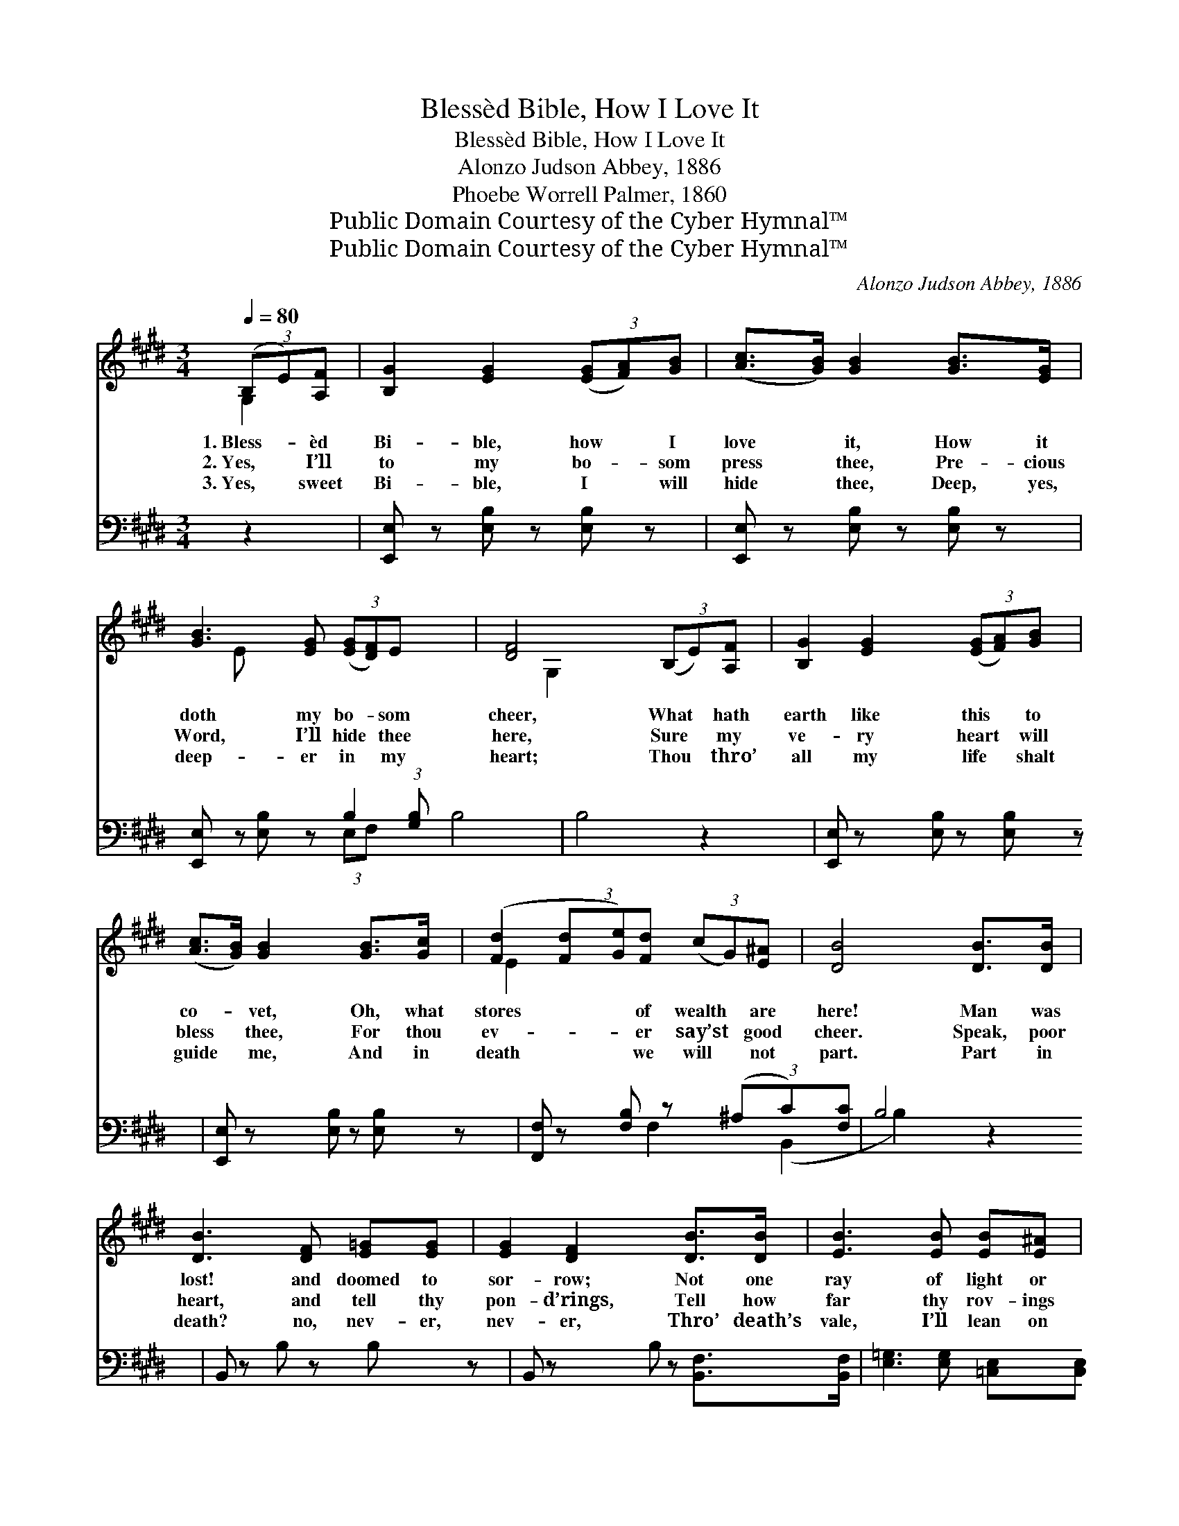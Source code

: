 X:1
T:Blessèd Bible, How I Love It
T:Blessèd Bible, How I Love It
T:Alonzo Judson Abbey, 1886
T:Phoebe Worrell Palmer, 1860
T:Public Domain Courtesy of the Cyber Hymnal™
T:Public Domain Courtesy of the Cyber Hymnal™
C:Alonzo Judson Abbey, 1886
Z:Public Domain
Z:Courtesy of the Cyber Hymnal™
%%score ( 1 2 ) ( 3 4 )
L:1/8
Q:1/4=80
M:3/4
K:E
V:1 treble 
V:2 treble 
V:3 bass 
V:4 bass 
V:1
 (3(B,E)[A,F] | [B,G]2 [EG]2 (3([EG][FA])[GB] | ([Ac]>[GB]) [GB]2 [GB]>[EG] | %3
w: 1.~Bless- * èd|Bi- ble, how * I|love * it, How it|
w: 2.~Yes, * I’ll|to my bo- * som|press * thee, Pre- cious|
w: 3.~Yes, * sweet|Bi- ble, I * will|hide * thee, Deep, yes,|
 [GB]3 [EG] (3([EG][DF])E x3/4 | [DF]4 (3(B,E)[A,F] | [B,G]2 [EG]2 (3([EG][FA])[GB] | %6
w: doth my bo- * som|cheer, What * hath|earth like this * to|
w: Word, I’ll hide * thee|here, Sure * my|ve- ry heart * will|
w: deep- er in * my|heart; Thou * thro’|all my life * shalt|
 ([Ac]>[GB]) [GB]2 [GB]>[Gc] | ([Fd]2 (3[Fd][Ge])[Fd] (3(cG)[E^A] | [DB]4 [DB]>[DB] | %9
w: co- * vet, Oh, what|stores * * of wealth * are|here! Man was|
w: bless * thee, For thou|ev- * * er say’st * good|cheer. Speak, poor|
w: guide * me, And in|death * * we will * not|part. Part in|
 [DB]3 [DF] [E=G][EG] | [EG]2 [DF]2 [DB]>[DB] | [EB]3 [EB] [EB][E^A] | %12
w: lost! and doomed to|sor- row; Not one|ray of light or|
w: heart, and tell thy|pon- d’rings, Tell how|far thy rov- ings|
w: death? no, nev- er,|nev- er, Thro’ death’s|vale, I’ll lean on|
 !fermata![DB]4 (3(B,E)[A,F] | [B,G]2 [EG]2 (3([EG][FA])[GB] | ([Ac]>[GB]) [GB]2 (3([Ge][Bd])[Ac] | %15
w: bliss Could * he|from earth’s trea- * sures|bor- * row, Till * his|
w: led! When * this|book brought back * thy|wan- * d’rings, Speak- * ing|
w: thee; Then * in|worlds a- bove * for-|ev- * er, Sweet- * er|
 (3([GB]E)[FA] ([EG]2 (3[EG][FA])[DF] x | !fermata!E4 ||"^Refrain" (3([GB][FA])[^EG] | %18
w: way * was cheered * * by|this.||
w: life * as from * * the|dead.|Bless- * èd|
w: still * thy truths * * shall|be.||
 [FA]2 [FA]2 (3([Ac][GB])[^^F^A] | [GB]2 [Ge]2 [GB]>[EG] | [GB]3 [EG] (3([EG][DF])E x3/4 | %21
w: |||
w: Bi- ble, bless- * èd|Bi- ble, How it|doth my bo- * som|
w: |||
 [DF]4 (3(B,E)[B,F] | [EG]2 [EG]2 (3([EG][FA])[GB] | ([Ac]>[GB]) [GB]2 (3([Ge][Bd])[Ac] | %24
w: |||
w: cheer. What * has|earth like this * to|co- * vet, O! * what|
w: |||
 (3([GB]E)[FA] ([EG]2 (3[EG][FA])[DF] | !fermata!E6 |] %26
w: ||
w: stores * of wealth * * are|here!|
w: ||
V:2
 G,2 | x6 | x6 | x16/3 E x5/12 | x4 G,2 | x6 | x6 | x4 E2 | x6 | x6 | x6 | x6 | x4 G,2 | x6 | x6 | %15
 x2/3 E x16/3 | E4 || x2 | x6 | x6 | x16/3 E x5/12 | x4 B,2 | x6 | x6 | x2/3 E x13/3 | E6 |] %26
V:3
 z2 | [E,,E,] z [E,B,] z [E,B,] z | [E,,E,] z [E,B,] z [E,B,] z | %3
 [E,,E,] z [E,B,] z B,2 (3:2:1[G,B,] x/12 | B,4 z2 | [E,,E,] z [E,B,] z [E,B,] z | %6
 [E,,E,] z [E,B,] z [E,B,] z | [F,,F,] z [F,B,] z (3(^A,C)[F,C] | B,4 z2 | B,, z B, z B, z | %10
 B,, z B, z [B,,F,]>[B,,F,] | [E,=G,]3 [E,G,] [=C,E,][C,E,] | !fermata![B,,F,]4 z2 | %13
 [E,,E,] z [E,B,] z [E,B,] z | [E,,E,] z [E,B,] z (3:2:2[E,B,]2 [E,E] | %15
 (3([E,E][G,B,])[F,C] (B,2 z) A, x | !fermata![E,G,]4 || z2 | %18
 ([B,,B,]>[B,,B,]) ([B,,B,][B,,B,]) z2 | ([E,B,]>[E,B,]) ([E,B,][E,B,]) z2 | %20
 [E,,E,] z [E,B,] z B,2 (3:2:1[G,B,] x/12 | B,4 (3:2:2[E,G,]2 [E,A,] | %22
 [E,B,]2 [E,B,]2 (3:2:2[E,B,]2 [E,E] | [E,E]2 [E,E]2 (3:2:2[E,B,]2 [E,E] | %24
 (3([E,E][G,B,])[F,C] B,3 [B,,A,] | !fermata![E,,E,G,]6 |] %26
V:4
 x2 | x6 | x6 | x4 (3:2:2E,F, x17/12 | B,4 x2 | x6 | x6 | x4 F,2 | (B,,2 B,2) x2 | x6 | x6 | x6 | %12
 x6 | x6 | x6 | x2 B,3 B,,2 | x4 || x2 | x6 | x6 | x4 (3:2:2(E,F,) x17/12 | B,4 x2 | x6 | x6 | %24
 x2 B,3 x | x6 |] %26

